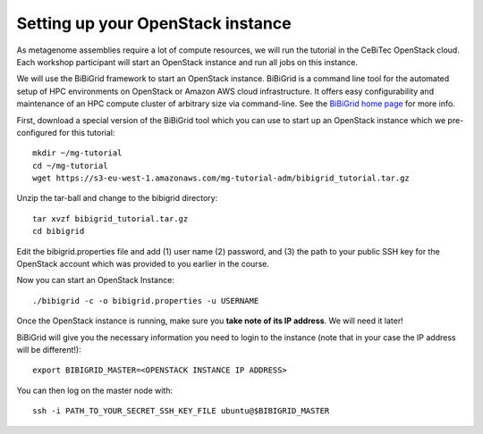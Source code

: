 Setting up your OpenStack instance
==================================

As metagenome assemblies require a lot of compute resources, we will run the tutorial
in the CeBiTec OpenStack cloud. Each workshop participant will start an OpenStack instance and
run all jobs on this instance.

We will use the BiBiGrid framework to start an OpenStack instance. BiBiGrid
is a command line tool for the automated setup of HPC environments on OpenStack
or Amazon AWS cloud infrastructure. It offers easy configurability and maintenance
of an HPC compute cluster of arbitrary size via command-line. See the
`BiBiGrid home page
<https://wiki.cebitec.uni-bielefeld.de/bibiserv/index.php/BiBiGrid>`_ for more
info.

First, download a special version of the BiBiGrid tool which you can
use to start up an OpenStack instance which we pre-configured for this
tutorial::

  mkdir ~/mg-tutorial
  cd ~/mg-tutorial
  wget https://s3-eu-west-1.amazonaws.com/mg-tutorial-adm/bibigrid_tutorial.tar.gz

Unzip the tar-ball and change to the bibigrid directory::

  tar xvzf bibigrid_tutorial.tar.gz
  cd bibigrid

Edit the bibigrid.properties file and add (1) user name (2) password,
and (3) the path to your public SSH key for the OpenStack account
which was provided to you earlier in the course.

Now you can start an OpenStack Instance::

  ./bibigrid -c -o bibigrid.properties -u USERNAME

Once the OpenStack instance is running, make sure you **take note of its IP
address**. We will need it later!

BiBiGrid will give you the necessary information you need to
login to the instance (note that in your case the IP address will be
different!)::

  export BIBIGRID_MASTER=<OPENSTACK INSTANCE IP ADDRESS>

You can then log on the master node with::

  ssh -i PATH_TO_YOUR_SECRET_SSH_KEY_FILE ubuntu@$BIBIGRID_MASTER

